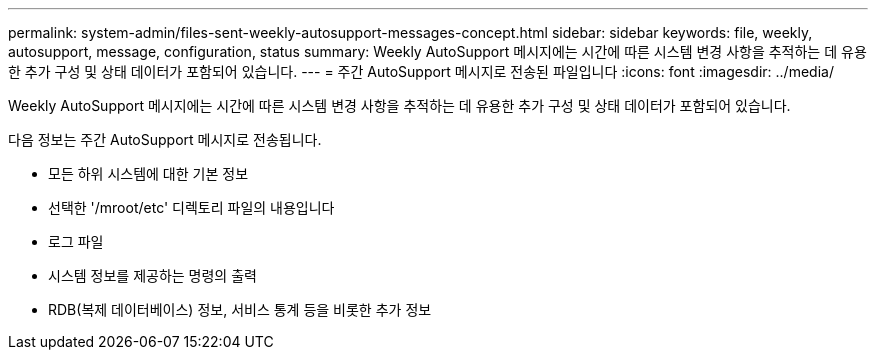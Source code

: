 ---
permalink: system-admin/files-sent-weekly-autosupport-messages-concept.html 
sidebar: sidebar 
keywords: file, weekly, autosupport, message, configuration, status 
summary: Weekly AutoSupport 메시지에는 시간에 따른 시스템 변경 사항을 추적하는 데 유용한 추가 구성 및 상태 데이터가 포함되어 있습니다. 
---
= 주간 AutoSupport 메시지로 전송된 파일입니다
:icons: font
:imagesdir: ../media/


[role="lead"]
Weekly AutoSupport 메시지에는 시간에 따른 시스템 변경 사항을 추적하는 데 유용한 추가 구성 및 상태 데이터가 포함되어 있습니다.

다음 정보는 주간 AutoSupport 메시지로 전송됩니다.

* 모든 하위 시스템에 대한 기본 정보
* 선택한 '/mroot/etc' 디렉토리 파일의 내용입니다
* 로그 파일
* 시스템 정보를 제공하는 명령의 출력
* RDB(복제 데이터베이스) 정보, 서비스 통계 등을 비롯한 추가 정보

